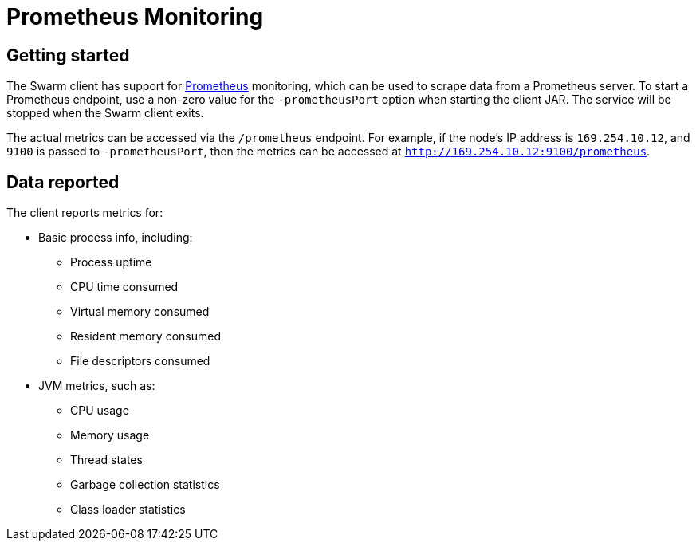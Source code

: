 = Prometheus Monitoring

== Getting started

The Swarm client has support for https://prometheus.io[Prometheus] monitoring, which can be used to scrape data from a Prometheus server.
To start a Prometheus endpoint, use a non-zero value for the `-prometheusPort` option when starting the client JAR.
The service will be stopped when the Swarm client exits.

The actual metrics can be accessed via the `/prometheus` endpoint.
For example, if the node's IP address is `169.254.10.12`, and `9100` is passed to `-prometheusPort`, then the metrics can be accessed at `http://169.254.10.12:9100/prometheus`.

== Data reported

The client reports metrics for:

* Basic process info, including:
** Process uptime
** CPU time consumed
** Virtual memory consumed
** Resident memory consumed
** File descriptors consumed
* JVM metrics, such as:
** CPU usage
** Memory usage
** Thread states
** Garbage collection statistics
** Class loader statistics
